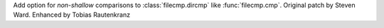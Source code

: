 Add option for *non-shallow* comparisons to :class:`filecmp.dircmp` like
:func:`filecmp.cmp`. Original patch by Steven Ward. Enhanced by
Tobias Rautenkranz
